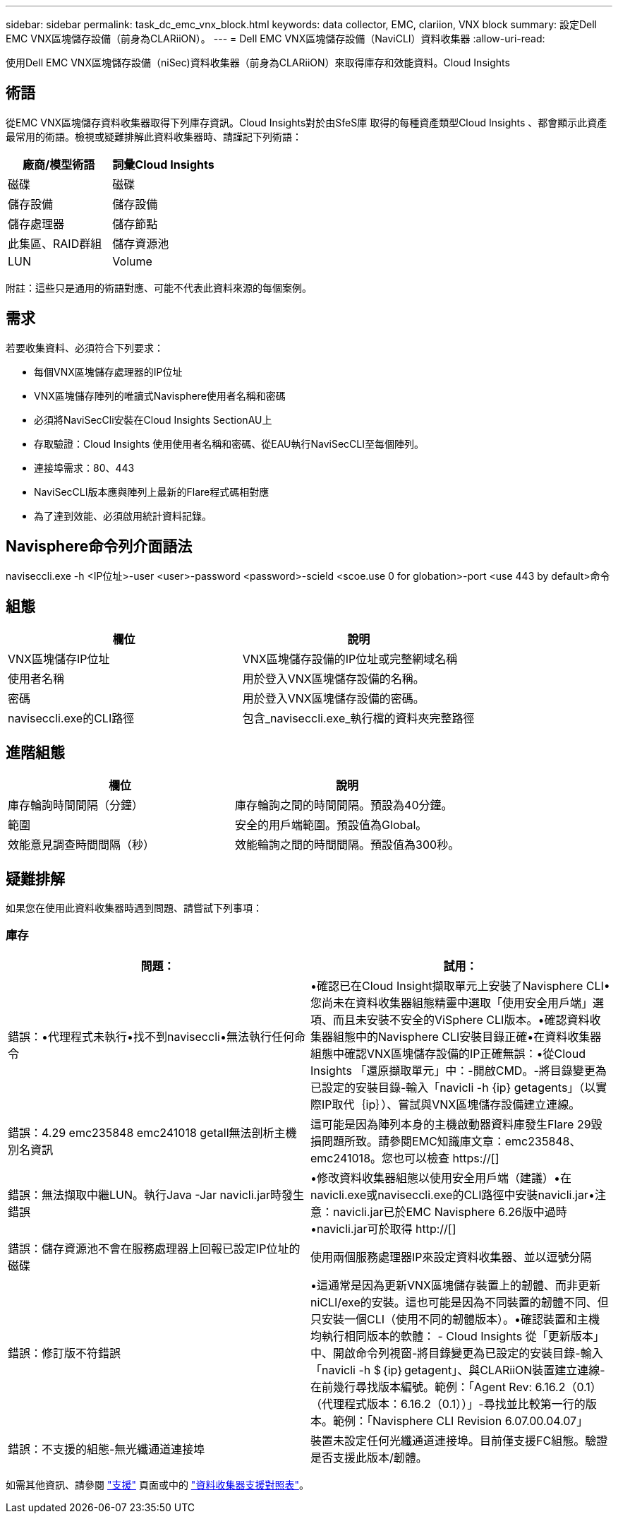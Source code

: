 ---
sidebar: sidebar 
permalink: task_dc_emc_vnx_block.html 
keywords: data collector, EMC, clariion, VNX block 
summary: 設定Dell EMC VNX區塊儲存設備（前身為CLARiiON）。 
---
= Dell EMC VNX區塊儲存設備（NaviCLI）資料收集器
:allow-uri-read: 


[role="lead"]
使用Dell EMC VNX區塊儲存設備（niSec)資料收集器（前身為CLARiiON）來取得庫存和效能資料。Cloud Insights



== 術語

從EMC VNX區塊儲存資料收集器取得下列庫存資訊。Cloud Insights對於由SfeS庫 取得的每種資產類型Cloud Insights 、都會顯示此資產最常用的術語。檢視或疑難排解此資料收集器時、請謹記下列術語：

[cols="2*"]
|===
| 廠商/模型術語 | 詞彙Cloud Insights 


| 磁碟 | 磁碟 


| 儲存設備 | 儲存設備 


| 儲存處理器 | 儲存節點 


| 此集區、RAID群組 | 儲存資源池 


| LUN | Volume 
|===
附註：這些只是通用的術語對應、可能不代表此資料來源的每個案例。



== 需求

若要收集資料、必須符合下列要求：

* 每個VNX區塊儲存處理器的IP位址
* VNX區塊儲存陣列的唯讀式Navisphere使用者名稱和密碼
* 必須將NaviSecCli安裝在Cloud Insights SectionAU上
* 存取驗證：Cloud Insights 使用使用者名稱和密碼、從EAU執行NaviSecCLI至每個陣列。
* 連接埠需求：80、443
* NaviSecCLI版本應與陣列上最新的Flare程式碼相對應
* 為了達到效能、必須啟用統計資料記錄。




== Navisphere命令列介面語法

naviseccli.exe -h <IP位址>-user <user>-password <password>-scield <scoe.use 0 for globation>-port <use 443 by default>命令



== 組態

[cols="2*"]
|===
| 欄位 | 說明 


| VNX區塊儲存IP位址 | VNX區塊儲存設備的IP位址或完整網域名稱 


| 使用者名稱 | 用於登入VNX區塊儲存設備的名稱。 


| 密碼 | 用於登入VNX區塊儲存設備的密碼。 


| naviseccli.exe的CLI路徑 | 包含_naviseccli.exe_執行檔的資料夾完整路徑 
|===


== 進階組態

[cols="2*"]
|===
| 欄位 | 說明 


| 庫存輪詢時間間隔（分鐘） | 庫存輪詢之間的時間間隔。預設為40分鐘。 


| 範圍 | 安全的用戶端範圍。預設值為Global。 


| 效能意見調查時間間隔（秒） | 效能輪詢之間的時間間隔。預設值為300秒。 
|===


== 疑難排解

如果您在使用此資料收集器時遇到問題、請嘗試下列事項：



=== 庫存

[cols="2*"]
|===
| 問題： | 試用： 


| 錯誤：•代理程式未執行•找不到naviseccli•無法執行任何命令 | •確認已在Cloud Insight擷取單元上安裝了Navisphere CLI•您尚未在資料收集器組態精靈中選取「使用安全用戶端」選項、而且未安裝不安全的ViSphere CLI版本。•確認資料收集器組態中的Navisphere CLI安裝目錄正確•在資料收集器組態中確認VNX區塊儲存設備的IP正確無誤：•從Cloud Insights 「還原擷取單元」中：-開啟CMD。-將目錄變更為已設定的安裝目錄-輸入「navicli -h {ip} getagents」（以實際IP取代｛ip｝）、嘗試與VNX區塊儲存設備建立連線。 


| 錯誤：4.29 emc235848 emc241018 getall無法剖析主機別名資訊 | 這可能是因為陣列本身的主機啟動器資料庫發生Flare 29毀損問題所致。請參閱EMC知識庫文章：emc235848、emc241018。您也可以檢查 https://[] 


| 錯誤：無法擷取中繼LUN。執行Java -Jar navicli.jar時發生錯誤 | •修改資料收集器組態以使用安全用戶端（建議）•在navicli.exe或naviseccli.exe的CLI路徑中安裝navicli.jar•注意：navicli.jar已於EMC Navisphere 6.26版中過時•navicli.jar可於取得 http://[] 


| 錯誤：儲存資源池不會在服務處理器上回報已設定IP位址的磁碟 | 使用兩個服務處理器IP來設定資料收集器、並以逗號分隔 


| 錯誤：修訂版不符錯誤 | •這通常是因為更新VNX區塊儲存裝置上的韌體、而非更新niCLI/exe的安裝。這也可能是因為不同裝置的韌體不同、但只安裝一個CLI（使用不同的韌體版本）。•確認裝置和主機均執行相同版本的軟體： - Cloud Insights 從「更新版本」中、開啟命令列視窗-將目錄變更為已設定的安裝目錄-輸入「navicli -h $｛ip｝getagent」、與CLARiiON裝置建立連線-在前幾行尋找版本編號。範例：「Agent Rev: 6.16.2（0.1）（代理程式版本：6.16.2（0.1））」-尋找並比較第一行的版本。範例：「Navisphere CLI Revision 6.07.00.04.07」 


| 錯誤：不支援的組態-無光纖通道連接埠 | 裝置未設定任何光纖通道連接埠。目前僅支援FC組態。驗證是否支援此版本/韌體。 
|===
如需其他資訊、請參閱 link:concept_requesting_support.html["支援"] 頁面或中的 link:https://docs.netapp.com/us-en/cloudinsights/CloudInsightsDataCollectorSupportMatrix.pdf["資料收集器支援對照表"]。
